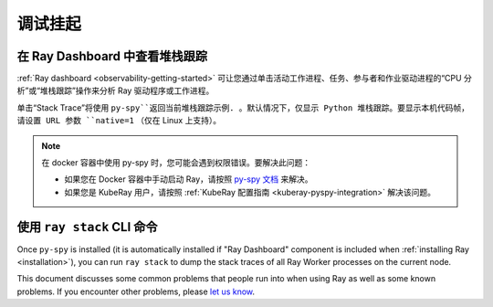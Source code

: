 .. _observability-debug-hangs:

调试挂起
===============
在 Ray Dashboard 中查看堆栈跟踪
-----------------------------------
:ref:`Ray dashboard <observability-getting-started>`  可让您通过单击活动工作进程、任务、参与者和作业驱动进程的“CPU 分析”或“堆栈跟踪”操作来分析 Ray 驱动程序或工作进程。

.. image:: /images/profile.png
   :align: center
   :width: 80%

单击“Stack Trace”将使用 ``py-spy``返回当前堆栈跟踪示例. 。默认情况下，仅显示 Python 堆栈跟踪。要显示本机代码帧，请设置 URL 参数 ``native=1`` （仅在 Linux 上支持）。

.. image:: /images/stack.png
   :align: center
   :width: 60%

.. note::
   在 docker 容器中使用 py-spy 时，您可能会遇到权限错误。要解决此问题：
   
   * 如果您在 Docker 容器中手动启动 Ray，请按照 `py-spy 文档`_ 来解决。
   * 如果您是 KubeRay 用户，请按照 :ref:`KubeRay 配置指南 <kuberay-pyspy-integration>` 解决该问题。
   
.. _`py-spy 文档`: https://github.com/benfred/py-spy#how-do-i-run-py-spy-in-docker


使用 ``ray stack`` CLI 命令
------------------------------

Once ``py-spy`` is installed (it is automatically installed if "Ray Dashboard" component is included when :ref:`installing Ray <installation>`), you can run ``ray stack`` to dump the stack traces of all Ray Worker processes on
the current node.

This document discusses some common problems that people run into when using Ray
as well as some known problems. If you encounter other problems, please
`let us know`_.

.. _`let us know`: https://github.com/ray-project/ray/issues
